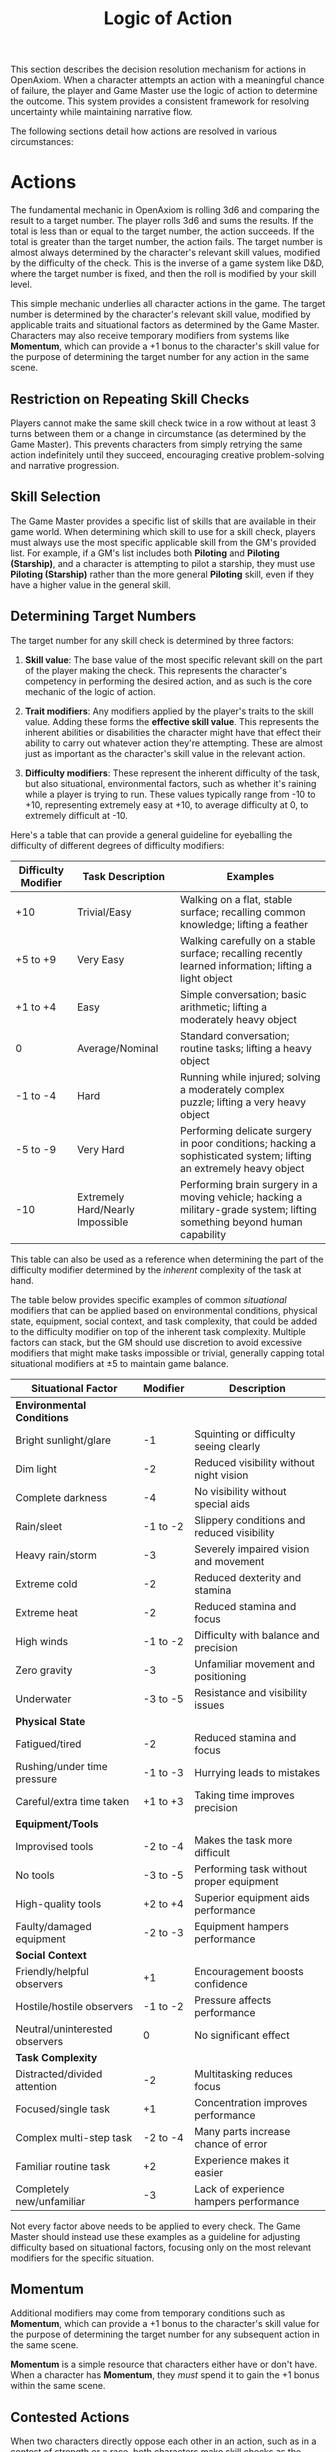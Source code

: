 #+TITLE: Logic of Action
#+OPTIONS: H:7
#+ATTR_HTML: :class section-icon
[[file:static/logic_of_action.svg]]

This section describes the decision resolution mechanism for actions in OpenAxiom. When a character attempts an action with a meaningful chance of failure, the player and Game Master use the logic of action to determine the outcome. This system provides a consistent framework for resolving uncertainty while maintaining narrative flow.

The following sections detail how actions are resolved in various circumstances:

* Actions
:PROPERTIES:
:ID:       5D8E2F1A-4B9C-3D7E-2F1A-4B9C3D7E2F1A
:END:

#+ATTR_HTML: :class section-icon
[[file:static/actions.svg]]

The fundamental mechanic in OpenAxiom is rolling 3d6 and comparing the result to a target number. The player rolls 3d6 and sums the results. If the total is less than or equal to the target number, the action succeeds. If the total is greater than the target number, the action fails. The target number is almost always determined by the character's relevant skill values, modified by the difficulty of the check. This is the inverse of a game system like D&D, where the target number is fixed, and then the roll is modified by your skill level.

This simple mechanic underlies all character actions in the game. The target number is determined by the character's relevant skill value, modified by applicable traits and situational factors as determined by the Game Master. Characters may also receive temporary modifiers from systems like *Momentum*, which can provide a +1 bonus to the character's skill value for the purpose of determining the target number for any action in the same scene.

** Restriction on Repeating Skill Checks
:PROPERTIES:
:ID:       4CC1FE89-BBE8-4F2E-8E26-2FA8A91018DB
:END:

Players cannot make the same skill check twice in a row without at least 3 turns between them or a change in circumstance (as determined by the Game Master). This prevents characters from simply retrying the same action indefinitely until they succeed, encouraging creative problem-solving and narrative progression.

** Skill Selection
:PROPERTIES:
:ID:       668D6A68-158C-454E-BD7F-36F7AB5C9197
:END:

The Game Master provides a specific list of skills that are available in their game world. When determining which skill to use for a skill check, players must always use the most specific applicable skill from the GM's provided list. For example, if a GM's list includes both *Piloting* and *Piloting (Starship)*, and a character is attempting to pilot a starship, they must use *Piloting (Starship)* rather than the more general *Piloting* skill, even if they have a higher value in the general skill.

** Determining Target Numbers
:PROPERTIES:
:ID:       7E9F3A2B-5C0D-4E8F-9A3B-6C0D5E9F2A4B
:END:

The target number for any skill check is determined by three factors:

1. *Skill value*: The base value of the most specific relevant skill on the part of the player making the check. This represents the character's competency in performing the desired action, and as such is the core mechanic of the logic of action.

2. *Trait modifiers*: Any modifiers applied by the player's traits to the skill value. Adding these forms the *effective skill value*. This represents the inherent abilities or disabilities the character might have that effect their ability to carry out whatever action they're attempting. These are almost just as important as the character's skill value in the relevant action.

3. *Difficulty modifiers*: These represent the inherent difficulty of the task, but also situational, environmental factors, such as whether it's raining while a player is trying to run. These values typically range from -10 to +10, representing extremely easy at +10, to average difficulty at 0, to extremely difficult at -10.

Here's a table that can provide a general guideline for eyeballing the difficulty of different degrees of difficulty modifiers:

#+ATTR_HTML: :class difficulty-modifiers-table
| Difficulty Modifier | Task Description | Examples |
|---------------------|------------------|----------|
| +10 | Trivial/Easy | Walking on a flat, stable surface; recalling common knowledge; lifting a feather |
| +5 to +9 | Very Easy | Walking carefully on a stable surface; recalling recently learned information; lifting a light object |
| +1 to +4 | Easy | Simple conversation; basic arithmetic; lifting a moderately heavy object |
| 0 | Average/Nominal | Standard conversation; routine tasks; lifting a heavy object |
| -1 to -4 | Hard | Running while injured; solving a moderately complex puzzle; lifting a very heavy object |
| -5 to -9 | Very Hard | Performing delicate surgery in poor conditions; hacking a sophisticated system; lifting an extremely heavy object |
| -10 | Extremely Hard/Nearly Impossible | Performing brain surgery in a moving vehicle; hacking a military-grade system; lifting something beyond human capability |

This table can also be used as a reference when determining the part of the difficulty modifier determined by the /inherent/ complexity of the task at hand.

The table below provides specific examples of common /situational/ modifiers that can be applied based on environmental conditions, physical state, equipment, social context, and task complexity, that could be added to the difficulty modifier on top of the inherent task complexity. Multiple factors can stack, but the GM should use discretion to avoid excessive modifiers that might make tasks impossible or trivial, generally capping total situational modifiers at ±5 to maintain game balance.

#+ATTR_HTML: :class situational-factors-table
| Situational Factor | Modifier | Description |
|--------------------|----------|-------------|
| *Environmental Conditions* | | |
| Bright sunlight/glare | -1 | Squinting or difficulty seeing clearly |
| Dim light | -2 | Reduced visibility without night vision |
| Complete darkness | -4 | No visibility without special aids |
| Rain/sleet | -1 to -2 | Slippery conditions and reduced visibility |
| Heavy rain/storm | -3 | Severely impaired vision and movement |
| Extreme cold | -2 | Reduced dexterity and stamina |
| Extreme heat | -2 | Reduced stamina and focus |
| High winds | -1 to -2 | Difficulty with balance and precision |
| Zero gravity | -3 | Unfamiliar movement and positioning |
| Underwater | -3 to -5 | Resistance and visibility issues |
| *Physical State* | | |
| Fatigued/tired | -2 | Reduced stamina and focus |
| Rushing/under time pressure | -1 to -3 | Hurrying leads to mistakes |
| Careful/extra time taken | +1 to +3 | Taking time improves precision |
| *Equipment/Tools* | | |
| Improvised tools | -2 to -4 | Makes the task more difficult |
| No tools | -3 to -5 | Performing task without proper equipment |
| High-quality tools | +2 to +4 | Superior equipment aids performance |
| Faulty/damaged equipment | -2 to -3 | Equipment hampers performance |
| *Social Context* | | |
| Friendly/helpful observers | +1 | Encouragement boosts confidence |
| Hostile/hostile observers | -1 to -2 | Pressure affects performance |
| Neutral/uninterested observers | 0 | No significant effect |
| *Task Complexity* | | |
| Distracted/divided attention | -2 | Multitasking reduces focus |
| Focused/single task | +1 | Concentration improves performance |
| Complex multi-step task | -2 to -4 | Many parts increase chance of error |
| Familiar routine task | +2 | Experience makes it easier |
| Completely new/unfamiliar | -3 | Lack of experience hampers performance |

Not every factor above needs to be applied to every check. The Game Master should instead use these examples as a guideline for adjusting difficulty based on situational factors, focusing only on the most relevant modifiers for the specific situation.

** Momentum
:PROPERTIES:
:ID:       3B4C5D6E-7F8G-9H0I-1J2K-3L4M5N6O7P8Q
:END:

Additional modifiers may come from temporary conditions such as *Momentum*, which can provide a +1 bonus to the character's skill value for the purpose of determining the target number for any subsequent action in the same scene.

*Momentum* is a simple resource that characters either have or don't have. When a character has *Momentum*, they /must/ spend it to gain the +1 bonus within the same scene.

** Contested Actions
:PROPERTIES:
:ID:       DEC600FD-E945-4A3B-A9CB-06F392804B33
:END:

When two characters directly oppose each other in an action, such as in a contest of strength or a race, both characters make skill checks as the initiating character's major action for their turn. The winner is determined by comparing the degree of success each character achieves, not by comparing the numerical results of their dice rolls.

The resolution follows this cascading logic:
1. Each character independently determines their degree of success by consulting the Degrees of Success and Failure table based on their roll result and target number
2. Compare the qualitative outcomes: Critical Success > Exceptional Success > Standard Success > Marginal Failure > Exceptional Failure > Critical Failure
3. The character with the higher degree of success wins the opposed action
4. If both characters achieve the same degree of success, the character with the higher skill value wins
5. If both characters have the same skill value and achieve the same degree of success, the Game Master may call for additional rolls or determine the outcome narratively

This approach ensures that characters with higher skills have a better chance of success while still allowing for dramatic upsets when a lower-skilled character achieves a better degree of success.

** Contested Extended Actions
:PROPERTIES:
:ID:       3F9A4B8C-1D7E-4F0A-9C3B-6D2E5A8F1C4B
:END:

#+ATTR_HTML: :class section-icon
[[file:static/contested_extended_actions.svg]]

A contested extended action represents ongoing struggles between two characters that require sustained effort to maintain, such as grappling, arm wrestling, or staring contests. These actions work differently from regular extended actions in that they involve direct opposition between two characters over multiple turns.

When initiating a contested extended action, the player must specify what they want to achieve with the action. This specification determines both the skill used and the effect that occurs while the action is maintained. The specific effects are determined by the Game Master based on the declared goal and the skill used.

*** Initiating a Contested Extended Action

1. *Declaration*
   - A character declares they are attempting to initiate a contested extended action against a specific opponent
   - The player specifies what they want to achieve, which determines both the skill used and the effect that occurs while the action is maintained

2. *Initial Contest*
   - The initating character makes a contested skill check against their target, as normal
   - The skill used should be appropriate to the declared goal

3. *Resolution*
   - If the initiating character succeeds against their opponent, the contested extended action is initiated and the declared effect begins
   - If the initiating character fails, the contested extended action does not begin

*** Maintaining a Contested Extended Action

Once initiated, maintaining a contested extended action requires ongoing effort:

1. *On the Initiating Character's Turn:*
   - The initiating character must declare they are maintaining the contested extended action
   - If the initiating character does not declare this, the contested extended action ends
   - The opponent is released on their next turn and may act normally
   - The initiating character can resume taking normal actions on their subsequent turn
   - The initiating character may not take normal actions on the same turn as they released a contested action
   - If the initiating character chooses to maintain the contested extended action, they must make another contested action against the same opponent as their major action

2. *On the Opponent's Turn:*
   - The opponent may take other actions during their turn if the type of contested action does not prevent them from doing so
   - The declared effect of the contested extended action determines what actions the opponent cannot take
   - The opponent may instead choose, as their major action for that turn, to "enter the contest"
   - The opponent makes their own contested action against the initiating character of the contested extended action
   - This contested action must use the exact same skill that the initiating character used
   - The rules for resolving this contested action are the same as for resolving an initiator's contested action

3. *Resolving the Contested Action:*
   - If the initiating character wins, they maintain control of the contested extended action and the declared effect continues
   - If the opponent wins, the contested extended action ends and the opponent gains *Momentum* as their upper hand
   - Only the initiating character may choose to stop maintaining the contested extended action at any time
   - The contested extended action ends immediately when the initiating character chooses to stop maintaining it
   - The declared effect of the contested extended action only applies while the action is maintained

This system represents the ongoing nature of physical struggles and mental contests that require continuous effort to maintain, while still allowing for clear resolution of who has the upper hand at any given moment. The non-consensual nature of the opponent's participation reflects that they are automatically considered to be resisting the initiating character's attempt to maintain control over them.

#+BEGIN_QUOTE
Kaelen saw his chance. The enemy soldier was reloading, exposing his flank. Rather than shoot, Kaelen lunged, initiating a grapple. He won the initial contested roll, and the fight became a close-quarters struggle. On the enemy's turn, trapped in the grapple, he used his Major Action to "enter the contest," trying to break free. He made a contested **Combat (Melee)** check against Kaelen and won. The GM described the sudden reversal: "The soldier twists violently in your grip, breaking your hold! He shoves you back, seizing the initiative and gaining **Momentum**."
#+END_QUOTE

#+BEGIN_QUOTE
The air in the spaceport cantina was thick with engine fumes and cheap synth-ale. Kaelen found himself in an arm-wrestling match with a hulking docker. Kaelen's **Physical (Strength)** is 12, while the docker's is a mighty 14. They both roll. Kaelen gets an 8, a Standard Success. The docker rolls a 13, also a Standard Success. The GM narrates the outcome: "You both strain, muscles bulging, but with the degrees of success tied, the docker's higher skill value of 14 gives him the edge. His raw power is just too much, and he slowly forces your hand down to the table. He wins."
#+END_QUOTE

** Group Actions
:PROPERTIES:
:ID:       7B9C2D1E-4F0A-3B7C-0D2E-5F9A4B8C1D3E
:END:

When a group of characters works together on a task, the Game Master determines which character has the highest relevant skill. That character makes the primary skill check. Other characters may provide assistance, granting a +1 bonus to the primary character's roll for each assisting character, up to a maximum bonus of +3.

If two or more characters have the same value in a skill relevant to the action (even if the skills themselves are not identical), and the first attempt does not go well, the group may attempt the action again in the same turn using a different character with the same value in a skill relevant to the action as the primary actor. The same bonuses for additional helpers still apply to this second attempt. This allows for a rapid second attempt by a different character, serving as an exception to the general restriction on repeating skill checks.

Characters can also work independently on the same task. In this case, each character makes their own skill check. The Game Master determines how the individual results combine to affect the overall outcome.

#+begin_quote
For example, a heavy blast door, dented and sparking, blocked the team's escape. Dr. Aris and two security guards put their shoulders to it. The guards both have a **Physical (Strength)** of 11, while Aris is a meager 8. The GM explained, "The guard with the best footing will be the primary actor, rolling against his skill of 11. The other guard and Dr. Aris provide assistance, granting a +2 bonus. Your total target number to force this door is 13."
#+end_quote

** Extended Actions
:PROPERTIES:
:ID:       8C0D3E2F-5A1B-4C8D-1E3F-6A0B5C9D2E4F
:END:

Some tasks require sustained effort over time rather than a single roll. For these extended actions, the Game Master sets a required number of turns based on the complexity and duration of the task. Characters must make skill checks on each turn until they have successfully completed the required number of turns.

Extended actions can occur in two contexts:

1. *Planned Extended Actions*: Tasks that are inherently complex or time-consuming, such as crafting items, conducting research, or performing complex repairs.

2. *Gritted Retries*: Tasks that were previously failed with a marginal failure and are being retried with renewed determination. In this case, the action requires two turns to succeed as the character pushes themselves harder, and the player must accept a consequence (taking harm, damaging an item, or granting an enemy *Momentum* for their next action, of any kind) as the cost of this extra effort.

The outcome of each turn's check determines the progress:

- *Standard Success* or *Exceptional Success*: The character completes the turn's work and counts it toward the total required turns
- *Critical Success*: The character finishes the rest of the task all in that one turn, immediately completing the entire extended action
- *Marginal Failure*: The character doesn't make progress on this turn but can continue the task on subsequent turns without penalty
- *Exceptional Failure* or *Critical Failure*: The character fails catastrophically and must attempt the task all over again (if the Game Master will allow a retry)

This system allows for dramatic moments where a character can suddenly overcome a long task with a single amazing roll, while also providing meaningful consequences for poor performance that don't necessarily end the action immediately.

The time between checks and other consequences of failures are determined by the Game Master based on the narrative circumstances.

#+BEGIN_QUOTE
Jax's fingers flew across the holographic interface of a corporate vault's mag-lock. The GM told him this was an Extended Action requiring 3 successful turns.

-   **Turn 1:** He rolled a 7 against his skill of 11—a success. One down.
-   **Turn 2:** He hit a snag, rolling a 13—a Marginal Failure. He made no progress.
-   **Turn 3:** Undeterred, he tried a new approach and rolled a 4—a Critical Success! The GM grinned. "You're struggling, but then you spot a critical flaw in their logic. With a flurry of commands, you shatter the entire security suite in seconds. The lock clicks open. The job is done."
#+END_QUOTE

* Consequences
:PROPERTIES:
:ID:       6F9A4B3C-2E1D-4F8A-1C3D-5E7F9A2B4C6D
:END:

#+ATTR_HTML: :class section-icon
[[file:static/consequences.svg]]

The outcomes of actions in OpenAxiom are determined by the degree of success or failure. Rolling under the target number results in success, while rolling over results in failure.

** Degrees of Success and Failure
:PROPERTIES:
:ID:       8F0A4B3C-6D1E-5F9A-0B4C-7D2E6F0A5C8D
:END:

Not all successes and failures are equal. OpenAxiom distinguishes between different degrees of success and failure based on how much the roll deviates from the target number.

#+ATTR_HTML: :class degrees-of-success-table
| Degree of Success/Failure | Roll Result                            | Description                                                                 | GM Guidance |
|---------------------------|----------------------------------------|-----------------------------------------------------------------------------|-------------|
| Critical Success          | 3 or 4                                 | Exceptional performance that exceeds normal capabilities.                  | Narrate as particularly impressive or fortunate outcomes. |
| Exceptional Success       | 5 or more below target number          | Above-average performance.                                                 | May provide minor additional benefits. |
| Standard Success          | Equal to target or 1-4 below target    | Competent performance.                             | Standard success with no additional benefits. |
| Marginal Failure          | 1-4 above target number                | Near-success.         | May have some positive outcomes despite the overall failure. |
| Exceptional Failure       | 5 or more above target number          | Particularly poor performance.                                             | May have additional negative consequences besides simple failure |
| Critical Failure          | 17 or 18                               | Catastrophic performance.               | Narrate as particularly disastrous or unfortunate outcomes. |

** Probability of Degrees of Success and Failure at Different Difficulty Levels
:PROPERTIES:
:ID:       6D7E8F9A-0B1C-2D3E-4F5A-6B7C8D9E0F1A
:END:

The 3d6 roll follows a bell curve distribution, with results near the middle (10-11) being most common and results at the extremes (3 and 18) being rare. The graph below shows the probability of achieving each degree of success or failure for a character with a skill of 9 at different difficulty levels:

#+ATTR_HTML: :class probability-distribution-graph
[[file:static/probability_distribution.svg]]

This visualization shows how the probabilities shift as the difficulty of a task changes. At easier difficulties (higher target numbers), success becomes more likely, while at harder difficulties (lower target numbers), failure becomes more likely. The graph makes it clear that characters with average skills (target 9) on medium difficulty tasks will most commonly experience either a standard success or a marginal failure.

** Critical Success
:PROPERTIES:
:ID:       DC9B4AAC-6412-4FAB-97F9-1D36D80C3FF6
:END:
A critical success represents an exceptional performance that exceeds normal capabilities. When a character achieves a critical success, they not only accomplish their intended goal but often gain additional benefits or insights that weren't anticipated. These might include:

- Gaining extra information beyond what was sought
- Completing the task with time to spare
- Creating an advantageous situation for future actions
- Impressing observers or gaining reputation benefits
- Avoiding potential complications or hazards

In terms of character advancement, critical successes have special significance:

1. When a critical success occurs at a pivotal story moment, it opens the possibility for the player to spend story points to gain new positive traits through the Crucible Roll process, as detailed in the [[./character_mechanics.md#gaining-positive-traits][Character Advancement section on Gaining Positive Traits]]. This represents the character having a transformative experience that could fundamentally change who they are.

2. Even if the critical success did not occur at a pivotal story moment, the player is granted one story point that they can bank for future use. This reward recognizes that exceptional performance, even in routine circumstances, demonstrates the character's growing capabilities and potential.

Critical successes should be celebrated as significant moments in a character's development, representing times when they exceed their normal limits and potentially glimpse new possibilities for growth.

** Exceptional Success
:PROPERTIES:
:ID:       1C983119-14C2-443E-A387-4DDBF57E490E
:END:
An exceptional success indicates above-average performance that goes beyond what was expected. Characters who achieve exceptional successes:

- Accomplish their goals with notable skill
- May gain minor additional benefits
- Create positive ripple effects in the narrative
- Demonstrate expertise that might influence NPC reactions

Exceptional successes represent the character operating at peak performance and can be used by the Game Master to highlight a character's expertise or specialties.

In addition to these narrative benefits, exceptional successes grants characters *Momentum*, which provides a mechanical benefit for subsequent actions. The rules for how Momentum applies to future skill checks are detailed in the [[./logic_of_action.md#momentum][Momentum section]] under Actions. The logic for how it is gained is as follows:

- If the player didn't already have Momentum, then they gain it.
- If the player had Momentum for the skill check that resulted in the current exceptional success, they gain Momentum again.
- If the player already had Momentum, and has "gained it again" even without using it (which can happen if they roll an exceptional success a second time within the same scene, before they've decided what to use their existing Momentum on), it does not stack, they just keep the existing Momentum.

This represents characters "getting into the flow" or "getting high on success," encouraging players to keep the actual momentum of play going, and giving them an interesting tatical advantage to play with, as they can act in more risky ways.

** Standard Success
:PROPERTIES:
:ID:       2CFD9C05-FEAE-40B2-BEB7-B5A8A6F6C330
:END:
A standard success represents competent performance - the character achieves their intended goal without complications but also without additional benefits. This is the most common outcome for characters with average skills attempting moderate difficulty tasks. Standard successes:

- Achieve the intended goal directly
- Proceed without narrative embellishment
- Represent reliable, everyday competence
- Form the backbone of routine character activities

Standard successes are important because they keep the game moving forward without bogging it down in constant exceptional outcomes. They represent the baseline of competent performance that players should expect from their characters.

** Marginal Failure
:PROPERTIES:
:ID:       0D5DEAFF-5B59-4C4E-85C6-6E026E33ABEE
:END:

A marginal failure indicates a near-success where the character almost achieved their goal. When a character suffers a marginal failure, they have one of two choices. They can *accept the failure* and move on, or they can *retry with grit*.

*Retry With Grit*: The character can retry the action with renewed determination, putting more effort into the attempt. This approach turns the desired action into an Extended Action that must last two turns, but it also comes with a cost. The player rolls 1d6 on the Marginal Failure Outcomes Table to determine the specific consequence that represents the toll of this extra effort.

#+ATTR_HTML: :class marginal-failure-outcomes-table
| Roll 1d6 | Marginal Failure Outcome |
|----------|--------------------------|
| 1-2 | *Take Harm*: The character takes one level of harm on a relevant tracker, but it can't push the tracker past level 1. The physical or mental strain of pushing themselves takes its toll. |
| 3-4 | *Item Damage*: A relevant item (that is not a skill prerequisite) becomes damaged and temporarily unusable, but can be repaired. The intense effort damages their equipment or resources. |
| 5-6 | *Enemy Momentum*: An enemy gains *Momentum* for their next action, of any kind. The delay and initial shock of failing the action gives the enemy initiative. |

While the retry takes longer for the player, the increased effort of an Extended Action makes it more likely to succeed.

#+BEGIN_QUOTE
Kaelen was halfway up a sheer, rain-slicked cliff when his handhold gave way. He rolled an 11 against his **Physical (Climbing)** of 10—a Marginal Failure. He dangled precariously. "I'm not giving up," his player said. "I'll **Retry With Grit**." The GM nodded. "Okay, this is now a two-turn Extended Action, but there's a cost. Roll on the Marginal Failure table." The player rolled a 3: **Item Damage**. "As you scramble for a new hold," the GM narrated, "the strap on your gear pack snags and rips. The pack, with your spare ammo, tumbles into the chasm below. It's gone. Now, make your first roll for the climb."
#+END_QUOTE

** Exceptional Failure
:PROPERTIES:
:ID:       712E7D1B-6AB3-4D69-A555-3805FAEB7EF6
:END:
An exceptional failure represents particularly poor performance that goes beyond simple failure. These outcomes:

- Create additional negative consequences beyond simple failure
- May harm the character's position or resources
- Can damage reputation or relationships
- Often require additional recovery actions

Exceptional failures should have meaningful consequences that affect the narrative, but shouldn't be so punishing as to derail the game. They work best when they create interesting complications rather than simple setbacks.

When a character suffers an exceptional failure, the player rolls 1d6 on the Exceptional Failure Outcomes Table to determine the specific consequence:

#+ATTR_HTML: :class exceptional-failure-outcomes-table
| Roll 1d6 | Exceptional Failure Outcome |
|----------|-----------------------------|
| 1 | *Take Significant Physical Harm*: The character takes one level of physical harm on a relevant tracker (can push the harm tracker up to level 2) |
| 2 | *Serious Item Damage*: Any item (a treasured lore item, skill prerequisite or skill check in a box) becomes damaged and temporarily unusable (but can be repaired) |
| 3 | *Enemy Momentum*: An enemy gains *Momentum* for their next action, of any kind |
| 4 | *Worsening Situation*: The character's action not only fails but actively makes the situation worse. The Game Master describes how the failure creates additional complications or obstacles. In addition, the character takes one level of mental harm on a relevant tracker (can push the harm tracker up to level 2) |
| 5 | *Resource Drain*: A valuable resource is expended or lost. This could be ammunition, power cells, medical supplies, or other relevant consumables. If the character has no applicable resources, they instead suffer a level of mental harm as they realize their unpreparedness |
| 6 | *Reputation Damage*: The character's failure is witnessed or becomes known to others, damaging their reputation or relationships. This is particularly relevant for social interactions but can apply to any situation where others might observe the failure. The character suffers a -1 penalty to all Social skill checks for the remainder of the scene |

#+BEGIN_QUOTE
Dr. Aris stood before the Hyperion corporate board, his voice pleading for funding. His **Social (Diplomacy)** was 12, but he rolled a 17—an Exceptional Failure. "This is bad," the GM said. "Roll on the Exceptional Failure table." The result was a 6: **Reputation Damage**. "Your plea comes across as desperate and unhinged," the GM explained. "They not only reject your proposal, but your reputation with Hyperion Corporation drops by 1. For the rest of this meeting, they view you with disdain, giving you a -1 penalty to all Social checks."
#+END_QUOTE

** Critical Failure
:PROPERTIES:
:ID:       B89FE04A-634B-4886-9F5E-703149997A19
:END:
A critical failure indicates catastrophic performance that can have severe narrative consequences. These might include:

- Creating dangerous situations for the character or allies
- Attracting unwanted attention from enemies
- Damaging equipment or resources
- Causing significant setbacks to plans

In addition to these narrative consequences, critical failures have specific mechanical effects. When a character suffers a critical failure, they move up one level on a harm tracker related to the skill that was being used when the skill check failed, as detailed in the [[./character_mechanics.md#character-status-effects][Character Status Effects section]].

If multiple harm trackers could apply, the Game Master should choose the one with the current lowest level, following the [[./character_mechanics.md#least-harmed-principle][Least Harmed Principle]]. This represents the character compensating for their wounds by leaning more heavily on their other capabilities.

A critical failure can only push any harm tracker up to level 2 (Impaired). Beyond that point, there may be narrative consequences to a critical failure, but no additional mechanical effects. This limitation prevents critical failures from being overly punitive while still providing meaningful consequences for catastrophic performance. Information about [[./character_mechanics.md#harm-tracker-levels-and-penalties][Harm Tracker Levels and Penalties]] can be found in the Character Mechanics section.

Critical failures are dramatic moments that can shift the direction of a scene or even an entire campaign. They should be used sparingly and with consideration for their impact on the overall narrative.
